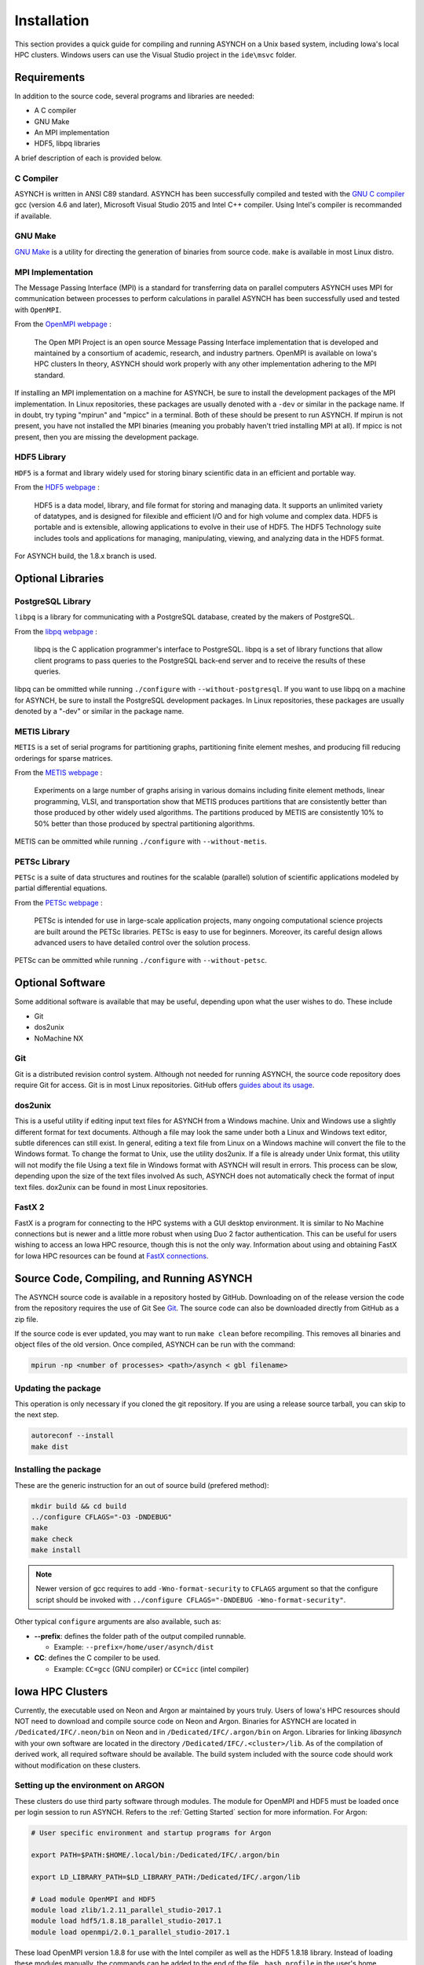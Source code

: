 Installation
============

This section provides a quick guide for compiling and running ASYNCH on a Unix based system, including Iowa's local HPC clusters. Windows users can use the Visual Studio project in the ``ide\msvc`` folder.

Requirements
------------

In addition to the source code, several programs and libraries are needed:

-  A C compiler
-  GNU Make
-  An MPI implementation
-  HDF5, libpq libraries

A brief description of each is provided below.

C Compiler
~~~~~~~~~~

ASYNCH is written in ANSI C89 standard. ASYNCH has been successfully compiled and tested with the `GNU C compiler <https://gcc.gnu.org/>`__ gcc (version 4.6 and later), Microsoft Visual Studio 2015 and Intel C++ compiler. Using Intel's compiler is recommanded if available.

GNU Make
~~~~~~~~

`GNU Make <http://www.gnu.org/software/make/>`__ is a utility for directing the generation of binaries from source code. ``make`` is available in most Linux distro.

MPI Implementation
~~~~~~~~~~~~~~~~~~

The Message Passing Interface (MPI) is a standard for transferring data on parallel computers ASYNCH uses MPI for communication between processes to perform calculations in parallel ASYNCH has been successfully used and tested with ``OpenMPI``.

From the `OpenMPI webpage <http://www.open-mpi.org/>`__ :

  The Open MPI Project is an open source Message Passing Interface implementation that is developed and maintained by a consortium of academic, research, and industry partners. OpenMPI is available on Iowa's HPC clusters In theory, ASYNCH should work properly with any other implementation adhering to the MPI standard.

If installing an MPI implementation on a machine for ASYNCH, be sure to install the development packages of the MPI implementation. In Linux repositories, these packages are usually denoted with a ``-dev`` or similar in the package name. If in doubt, try typing "mpirun" and "mpicc" in a terminal. Both of these should be present to run ASYNCH. If mpirun is not present, you have not installed the MPI binaries (meaning you probably haven't tried installing MPI at all). If mpicc is not present, then you are missing the development package.

HDF5 Library
~~~~~~~~~~~~

``HDF5`` is a format and library widely used for storing binary scientific data in an efficient and portable way.

From the `HDF5 webpage <https://support.hdfgroup.org/HDF5/>`__ :

  HDF5 is a data model, library, and file format for storing and managing data. It supports an unlimited variety of datatypes, and is designed for filexible and efficient I/O and for high volume and complex data. HDF5 is portable and is extensible, allowing applications to evolve in their use of HDF5. The HDF5 Technology suite includes tools and applications for managing, manipulating, viewing, and analyzing data in the HDF5 format.

For ASYNCH build, the 1.8.x branch is used.

Optional Libraries
------------------

PostgreSQL Library
~~~~~~~~~~~~~~~~~~

``libpq`` is a library for communicating with a PostgreSQL database, created by the makers of PostgreSQL.

From the `libpq webpage <http://www.postgresql.org/does/9.1/statie/libpq.html>`__ :

  libpq is the C application programmer's interface to PostgreSQL. libpq is a set of library functions that allow client programs to pass queries to the PostgreSQL back-end server and to receive the results of these queries.

libpq can be ommitted while running ``./configure`` with ``--without-postgresql``. If you want to use libpq on a machine for ASYNCH, be sure to install the PostgreSQL development packages. In Linux repositories, these packages are usually denoted by a "-dev" or similar in the package name.

METIS Library
~~~~~~~~~~~~~

``METIS`` is a set of serial programs for partitioning graphs, partitioning finite element meshes, and producing fill reducing orderings for sparse matrices.

From the `METIS webpage <http://glaros.dtc.umn.edu/gkhome/metis/metis/overview>`__ :

  Experiments on a large number of graphs arising in various domains including finite element methods, linear programming, VLSI, and transportation show that METIS produces partitions that are consistently better than those produced by other widely used algorithms. The partitions produced by METIS are consistently 10% to 50% better than those produced by spectral partitioning algorithms.

METIS can be ommitted while running ``./configure`` with ``--without-metis``.

PETSc Library
~~~~~~~~~~~~~

``PETSc`` is a suite of data structures and routines for the scalable (parallel) solution of scientific applications modeled by partial differential equations.

From the `PETSc webpage <http://www.mcs.anl.gov/petsc/>`__ :

  PETSc is intended for use in large-scale application projects, many ongoing computational science projects are built around the PETSc libraries. PETSc is easy to use for beginners. Moreover, its careful design allows advanced users to have detailed control over the solution process.

PETSc can be ommitted while running ``./configure`` with ``--without-petsc``.

Optional Software
-----------------

Some additional software is available that may be useful, depending upon what the user wishes to do. These include

-  Git
-  dos2unix
-  NoMachine NX

Git
~~~

Git is a distributed revision control system. Although not needed for running ASYNCH, the source code repository does require Git for access. Git is in most Linux repositories. GitHub offers `guides about its usage <https://guides.github.com/activities/hello-world/>`__.

dos2unix
~~~~~~~~

This is a useful utility if editing input text files for ASYNCH from a Windows machine. Unix and Windows use a slightly different format for text documents. Although a file may look the same under both a Linux and Windows text editor, subtle diferences can still exist. In general, editing a text file from Linux on a Windows machine will convert the file to the Windows format. To change the format to Unix, use the utility dos2unix. If a file is already under Unix format, this utility will not modify the file Using a text file in Windows format with ASYNCH will result in errors. This process can be slow, depending upon the size of the text files involved As such, ASYNCH does not automatically check the format of input text files. dox2unix can be found in most Linux repositories.

FastX 2
~~~~~~~

FastX is a program for connecting to the HPC systems with a GUI desktop environment. It is similar to No Machine connections but is newer and a little more robust when using Duo 2 factor authentication. This can be useful for users wishing to access an Iowa HPC resource, though this is not the only way. Information about using and obtaining FastX for Iowa HPC resources can be found at `FastX connections <https://wiki.uiowa.edu/display/hpcdocs/FastX+connections#FastXconnections-fastx2>`__.

Source Code, Compiling, and Running ASYNCH
------------------------------------------

The ASYNCH source code is available in a repository hosted by GitHub. Downloading on of the release version the code from the repository requires the use of Git See `Git`_. The source code can also be downloaded directly from GitHub as a zip file.

If the source code is ever updated, you may want to run ``make clean`` before recompiling. This removes all binaries and object files of the old version. Once compiled, ASYNCH can be run with the command:

.. code-block:: sh

  mpirun -np <number of processes> <path>/asynch < gbl filename>

Updating the package
~~~~~~~~~~~~~~~~~~~~

This operation is only necessary if you cloned the git repository. If you are using a release source tarball, you can skip to the next step.

.. code-block:: sh

  autoreconf --install
  make dist

Installing the package
~~~~~~~~~~~~~~~~~~~~~~

These are the generic instruction for an out of source build (prefered method):

.. code-block:: sh

  mkdir build && cd build
  ../configure CFLAGS="-O3 -DNDEBUG"
  make
  make check
  make install

.. note::

   Newer version of gcc requires to add ``-Wno-format-security`` to ``CFLAGS`` argument so that the configure script should be invoked with ``../configure CFLAGS="-DNDEBUG -Wno-format-security"``.
   
Other typical ``configure`` arguments are also available, such as:

- **--prefix**: defines the folder path of the output compiled runnable.

  - Example: ``--prefix=/home/user/asynch/dist``
  
- **CC**: defines the C compiler to be used.

  - Example: ``CC=gcc`` (GNU compiler) or ``CC=icc`` (intel compiler)

Iowa HPC Clusters
-----------------

Currently, the executable used on Neon and Argon ar maintained by yours truly. Users of Iowa's HPC resources should NOT need to download and compile source code on Neon and Argon. Binaries for ASYNCH are located in ``/Dedicated/IFC/.neon/bin`` on Neon and in ``/Dedicated/IFC/.argon/bin`` on Argon. Libraries for linking `libasynch` with your own software are located in the directory ``/Dedicated/IFC/.<cluster>/lib``. As of the compilation of derived work, all required software should be available. The build system included with the source code should work without modification on these clusters.

Setting up the environment on ARGON
~~~~~~~~~~~~~~~~~~~~~~~~~~~~~~~~~~~

These clusters do use third party software through modules. The module for OpenMPI and HDF5 must be loaded once per login session to run ASYNCH. Refers to the :ref:`Getting Started` section for more information. For Argon:

.. code-block:: sh

    # User specific environment and startup programs for Argon

    export PATH=$PATH:$HOME/.local/bin:/Dedicated/IFC/.argon/bin

    export LD_LIBRARY_PATH=$LD_LIBRARY_PATH:/Dedicated/IFC/.argon/lib

    # Load module OpenMPI and HDF5
    module load zlib/1.2.11_parallel_studio-2017.1
    module load hdf5/1.8.18_parallel_studio-2017.1
    module load openmpi/2.0.1_parallel_studio-2017.1

These load OpenMPI version 1.8.8 for use with the Intel compiler as well as the HDF5 1.8.18 library. Instead of loading these modules manually, the commands can be added to the end of the file ``.bash_profile`` in the user's home directory. Note that Neon and Argon each have a seperate $HOME hence ``.bash_profile`` file. In addition, if using the Python interface functions on Argon, the appropriate Python module must be loaded. This can be done with a call to:

.. code-block:: sh

  module load python27

This can also be added to the ``.bash_profile`` file to automate the loading process.

Installing the package on ARGON
~~~~~~~~~~~~~~~~~~~~~~~~~~~~~~~

First, ``git clone`` the repository or ``tar xf`` a release package.

Then run the classic GNU build tool chain:

.. code-block:: sh

  mkdir build && cd build
  ../configure --prefix=/Dedicated/IFC/.argon CFLAGS="-O3 -march=core-avx2 -DNDEBUG" PKG_CONFIG_PATH=$PKG_CONFIG_PATH:/Dedicated/IFC/.argon/lib/pkgconfig
  make
  make check
  make install

Updating the package
--------------------

Whenever the ``autoconf`` or ``automake`` files are modified, the build system needs to be update:

.. code-block:: sh

  # Using 'make dist' with a 32 UID
  export TAR_OPTIONS="--owner=0 --group=0 --numeric-owner"

  autoreconf --install
  mkdir build && cd build
  make dist

Standard Makefile Targets
-------------------------

-  ``make all`` Build programs, libraries, documentation, etc. (Same as ``make``.)
-  ``make install`` Install what needs to be installed.
-  ``make install-strip`` Same as ``make install``, then strip debugging symbols.
-  ``make uninstall`` The opposite of ``make install``.
-  ``make clean`` Erase what has been built (the opposite of ``make all``).
-  ``make distclean`` Additionally erase anything ``./configure`` created.
-  ``make check`` Run the test suite, if any.
-  ``make installcheck`` Check the installed programs or libraries, if supported.
-  ``make dist`` Create PACKAGE-VERSION.tar.gz.
